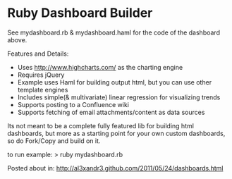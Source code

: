 * Ruby Dashboard Builder

[[http://al3xandr3.github.com/img/mydash1.png]]

[[http://al3xandr3.github.com/img/mydash2.png]]

See mydashboard.rb & mydashboard.haml for the code of the dashboard above.

Features and Details:
 - Uses http://www.highcharts.com/ as the charting engine
 - Requires jQuery
 - Example uses Haml for building output html, but you can use other template engines
 - Includes simple(& multivariate) linear regression for visualizing trends
 - Supports posting to a Confluence wiki
 - Supports fetching of email attachments/content as data sources

Its not meant to be a complete fully featured lib for building html dashboards, but more as a starting point for your own custom dashboards, so do Fork/Copy and build on it.

to run example:
> ruby mydashboard.rb

Posted about in: [[http://al3xandr3.github.com/2011/05/24/dashboards.html]]

